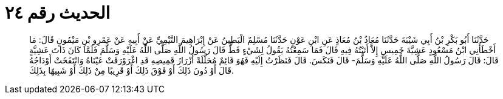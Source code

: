 
= الحديث رقم ٢٤

[quote.hadith]
حَدَّثَنَا أَبُو بَكْرِ بْنُ أَبِي شَيْبَةَ حَدَّثَنَا مُعَاذُ بْنُ مُعَاذٍ عَنِ ابْنِ عَوْنٍ حَدَّثَنَا مُسْلِمٌ الْبَطِينُ عَنْ إِبْرَاهِيمَ التَّيْمِيِّ عَنْ أَبِيهِ عَنْ عَمْرِو بْنِ مَيْمُونٍ قَالَ: مَا أَخْطَأَنِي ابْنُ مَسْعُودٍ عَشِيَّةَ خَمِيسٍ إِلاَّ أَتَيْتُهُ فِيهِ قَالَ فَمَا سَمِعْتُهُ يَقُولُ لِشَيْءٍ قَطُّ قَالَ رَسُولُ اللَّهِ صَلَّى اللَّهُ عَلَيْهِ وَسَلَّمَ فَلَمَّا كَانَ ذَاتَ عَشِيَّةٍ قَالَ: قَالَ رَسُولُ اللَّهِ صَلَّى اللَّهُ عَلَيْهِ وَسَلَّمَ- قَالَ فَنَكَسَ. قَالَ فَنَظَرْتُ إِلَيْهِ فَهُوَ قَائِمٌ مُحَلَّلَةً أَزْرَارُ قَمِيصِهِ قَدِ اغْرَوْرَقَتْ عَيْنَاهُ وَانْتَفَخَتْ أَوْدَاجُهُ قَالَ أَوْ دُونَ ذَلِكَ أَوْ فَوْقَ ذَلِكَ أَوْ قَرِيبًا مِنْ ذَلِكَ أَوْ شَبِيهًا بِذَلِكَ.